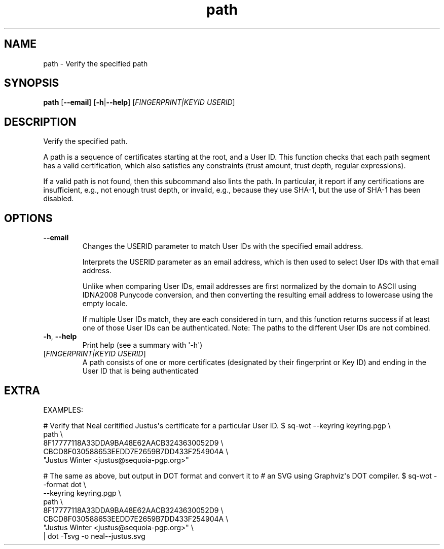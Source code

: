 .ie \n(.g .ds Aq \(aq
.el .ds Aq '
.TH path 1  "path " 
.SH NAME
path \- Verify the specified path
.SH SYNOPSIS
\fBpath\fR [\fB\-\-email\fR] [\fB\-h\fR|\fB\-\-help\fR] [\fIFINGERPRINT|KEYID USERID\fR] 
.SH DESCRIPTION
Verify the specified path.
.PP
A path is a sequence of certificates starting at the root, and a User ID.  This function checks that each path segment has a valid certification, which also satisfies any constraints (trust amount, trust depth, regular expressions).
.PP
If a valid path is not found, then this subcommand also lints the path.  In particular, it report if any certifications are insufficient, e.g., not enough trust depth, or invalid, e.g., because they use SHA\-1, but the use of SHA\-1 has been disabled.
.SH OPTIONS
.TP
\fB\-\-email\fR
Changes the USERID parameter to match User IDs with the specified email address.

Interprets the USERID parameter as an email address, which is then used to select User IDs with that email address.

Unlike when comparing User IDs, email addresses are first normalized by the domain to ASCII using IDNA2008 Punycode conversion, and then converting the resulting email address to lowercase using the empty locale.

If multiple User IDs match, they are each considered in turn, and this function returns success if at least one of those User IDs can be authenticated.  Note: The paths to the different User IDs are not combined.
.TP
\fB\-h\fR, \fB\-\-help\fR
Print help (see a summary with \*(Aq\-h\*(Aq)
.TP
[\fIFINGERPRINT|KEYID USERID\fR]
A path consists of one or more certificates (designated by their fingerprint or Key ID) and ending in the User ID that is being authenticated
.SH EXTRA
EXAMPLES:

# Verify that Neal ceritified Justus\*(Aqs certificate for a particular User ID.
$ sq\-wot \-\-keyring keyring.pgp \\
  path \\
    8F17777118A33DDA9BA48E62AACB3243630052D9 \\
    CBCD8F030588653EEDD7E2659B7DD433F254904A \\
    "Justus Winter <justus@sequoia\-pgp.org>"

# The same as above, but output in DOT format and convert it to
# an SVG using Graphviz\*(Aqs DOT compiler.
$ sq\-wot \-\-format dot \\
    \-\-keyring keyring.pgp \\
  path \\
    8F17777118A33DDA9BA48E62AACB3243630052D9 \\
    CBCD8F030588653EEDD7E2659B7DD433F254904A \\
    "Justus Winter <justus@sequoia\-pgp.org>" \\
  | dot \-Tsvg \-o neal\-\-justus.svg
